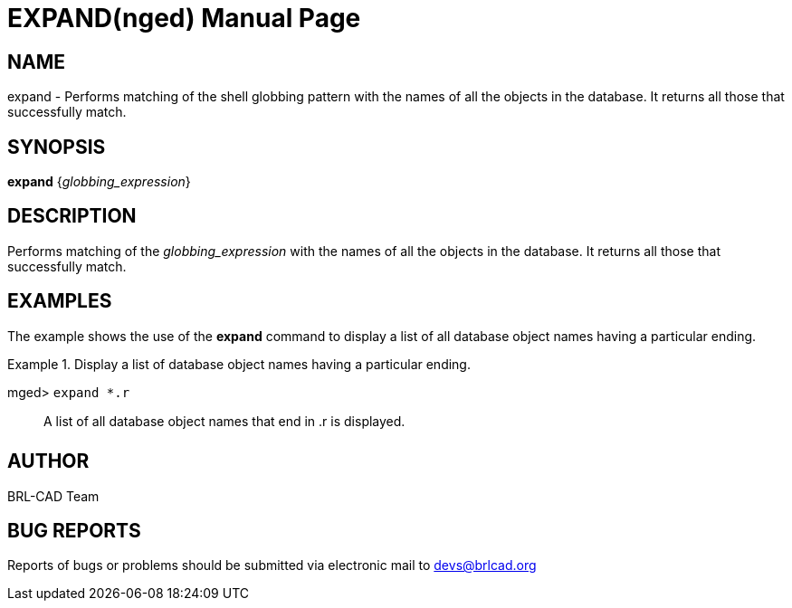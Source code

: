 = EXPAND(nged)
BRL-CAD Team
:doctype: manpage
:man manual: BRL-CAD User Commands
:man source: BRL-CAD
:page-layout: base

== NAME

expand - Performs matching of the shell globbing pattern with the names
of all the objects in the database. It returns all those that successfully match.
   

== SYNOPSIS

*[cmd]#expand#*  {[rep]_globbing_expression_}

== DESCRIPTION

Performs matching of the _globbing_expression_ with the names of all the objects in the database. It returns all those that successfully match. 

== EXAMPLES

The example shows the use of the *[cmd]#expand#*  command to display a list of all database object names having a particular ending. 

.Display a list of database object names having a particular ending.
====

[prompt]#mged># [ui]`expand *.r` ::
A list of all database object names that end in .r is displayed. 
====

== AUTHOR

BRL-CAD Team

== BUG REPORTS

Reports of bugs or problems should be submitted via electronic mail to mailto:devs@brlcad.org[]